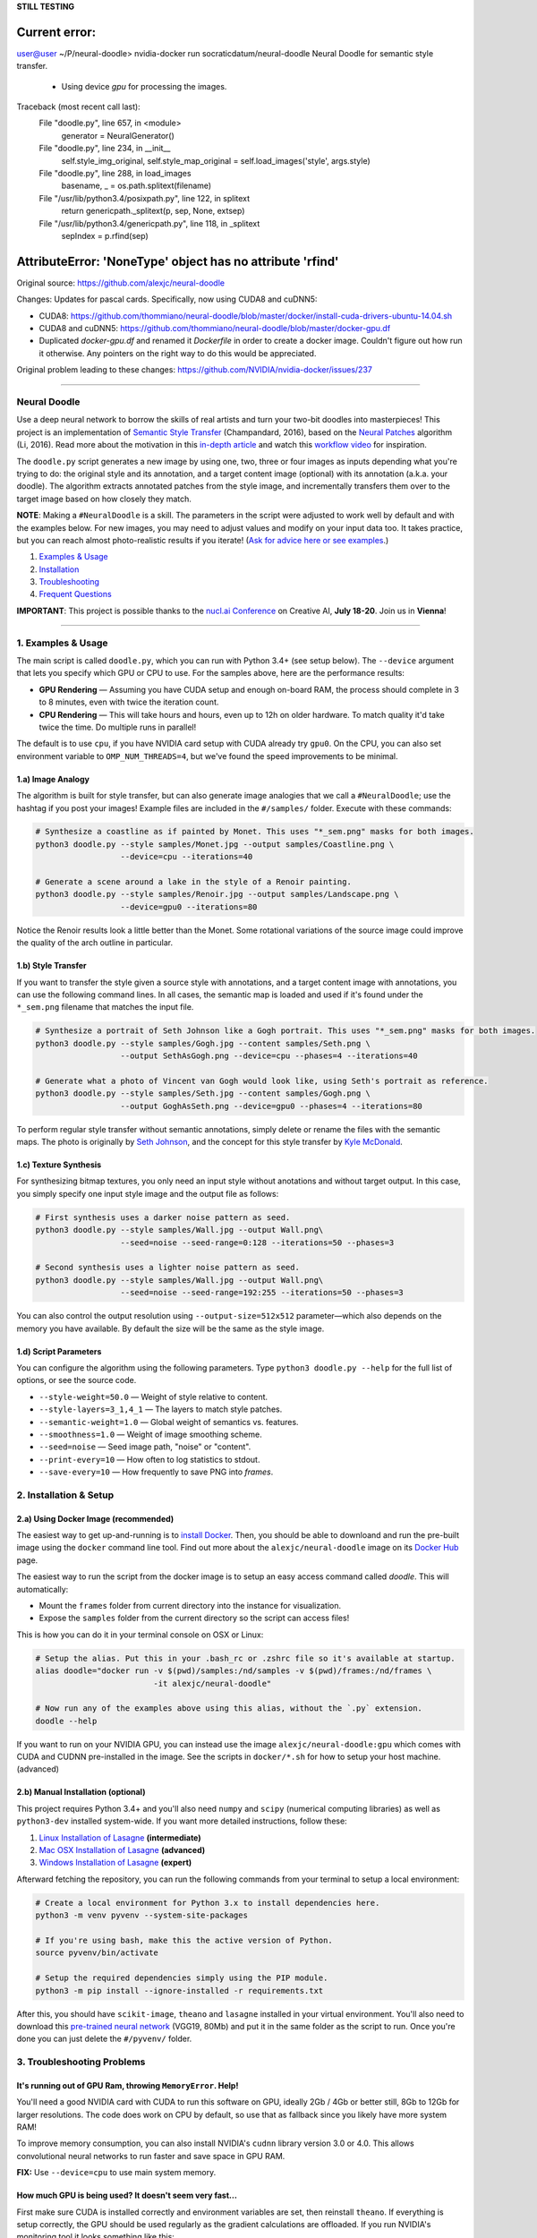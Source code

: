**STILL TESTING**

Current error:
````
user@user ~/P/neural-doodle> nvidia-docker run socraticdatum/neural-doodle
Neural Doodle for semantic style transfer.
  - Using device `gpu` for processing the images.
Traceback (most recent call last):
  File "doodle.py", line 657, in <module>
    generator = NeuralGenerator()
  File "doodle.py", line 234, in __init__
    self.style_img_original, self.style_map_original = self.load_images('style', args.style)
  File "doodle.py", line 288, in load_images
    basename, _ = os.path.splitext(filename)
  File "/usr/lib/python3.4/posixpath.py", line 122, in splitext
    return genericpath._splitext(p, sep, None, extsep)
  File "/usr/lib/python3.4/genericpath.py", line 118, in _splitext
    sepIndex = p.rfind(sep)
AttributeError: 'NoneType' object has no attribute 'rfind'
````

Original source: https://github.com/alexjc/neural-doodle

Changes:
Updates for pascal cards. Specifically, now using CUDA8 and cuDNN5:

* CUDA8: https://github.com/thommiano/neural-doodle/blob/master/docker/install-cuda-drivers-ubuntu-14.04.sh
* CUDA8 and cuDNN5: https://github.com/thommiano/neural-doodle/blob/master/docker-gpu.df 
* Duplicated `docker-gpu.df` and renamed it `Dockerfile` in order to create a docker image. Couldn't figure out how run it otherwise. Any pointers on the right way to do this would be appreciated.

Original problem leading to these changes: https://github.com/NVIDIA/nvidia-docker/issues/237


=============

Neural Doodle
=============

.. image:: docs/Workflow.gif

Use a deep neural network to borrow the skills of real artists and turn your two-bit doodles into masterpieces! This project is an implementation of `Semantic Style Transfer <http://arxiv.org/abs/1603.01768>`_ (Champandard, 2016), based on the `Neural Patches <http://arxiv.org/abs/1601.04589>`_ algorithm (Li, 2016). Read more about the motivation in this `in-depth article <https://nucl.ai/blog/neural-doodles/>`_ and watch this `workflow video <https://www.youtube.com/watch?v=fu2fzx4w3mI>`_ for inspiration.

The ``doodle.py`` script generates a new image by using one, two, three or four images as inputs depending what you're trying to do: the original style and its annotation, and a target content image (optional) with its annotation (a.k.a. your doodle). The algorithm extracts annotated patches from the style image, and incrementally transfers them over to the target image based on how closely they match.

**NOTE**: Making a ``#NeuralDoodle`` is a skill. The parameters in the script were adjusted to work well by default and with the examples below. For new images, you may need to adjust values and modify on your input data too. It takes practice, but you can reach almost photo-realistic results if you iterate! (`Ask for advice here or see examples <https://github.com/alexjc/neural-doodle/issues?q=label%3Aadvice>`_.)

1. `Examples & Usage <#1-examples--usage>`_
2. `Installation <#2-installation--setup>`_
3. `Troubleshooting <#3-troubleshooting-problems>`_
4. `Frequent Questions <#4-frequent-questions>`_

**IMPORTANT**: This project is possible thanks to the `nucl.ai Conference <http://events.nucl.ai/>`_ on Creative AI, **July 18-20**. Join us in **Vienna**!

|Python Version| |License Type| |Project Stars|

----

.. image:: docs/Landscape_example.png

1. Examples & Usage
===================

The main script is called ``doodle.py``, which you can run with Python 3.4+ (see setup below).  The ``--device`` argument that lets you specify which GPU or CPU to use. For the samples above, here are the performance results:

* **GPU Rendering** — Assuming you have CUDA setup and enough on-board RAM, the process should complete in 3 to 8 minutes, even with twice the iteration count.
* **CPU Rendering** — This will take hours and hours, even up to 12h on older hardware. To match quality it'd take twice the time. Do multiple runs in parallel!

The default is to use ``cpu``, if you have NVIDIA card setup with CUDA already try ``gpu0``. On the CPU, you can also set environment variable to ``OMP_NUM_THREADS=4``, but we've found the speed improvements to be minimal.

1.a) Image Analogy
------------------

The algorithm is built for style transfer, but can also generate image analogies that we call a ``#NeuralDoodle``; use the hashtag if you post your images!  Example files are included in the ``#/samples/`` folder. Execute with these commands:

.. code:: bash

    # Synthesize a coastline as if painted by Monet. This uses "*_sem.png" masks for both images.
    python3 doodle.py --style samples/Monet.jpg --output samples/Coastline.png \
                      --device=cpu --iterations=40

    # Generate a scene around a lake in the style of a Renoir painting.
    python3 doodle.py --style samples/Renoir.jpg --output samples/Landscape.png \
                      --device=gpu0 --iterations=80

Notice the Renoir results look a little better than the Monet. Some rotational variations of the source image could improve the quality of the arch outline in particular.


1.b) Style Transfer
-------------------

If you want to transfer the style given a source style with annotations, and a target content image with annotations, you can use the following command lines.  In all cases, the semantic map is loaded and used if it's found under the ``*_sem.png`` filename that matches the input file.

.. code:: bash

    # Synthesize a portrait of Seth Johnson like a Gogh portrait. This uses "*_sem.png" masks for both images.
    python3 doodle.py --style samples/Gogh.jpg --content samples/Seth.png \
                      --output SethAsGogh.png --device=cpu --phases=4 --iterations=40

    # Generate what a photo of Vincent van Gogh would look like, using Seth's portrait as reference.
    python3 doodle.py --style samples/Seth.jpg --content samples/Gogh.png \
                      --output GoghAsSeth.png --device=gpu0 --phases=4 --iterations=80

To perform regular style transfer without semantic annotations, simply delete or rename the files with the semantic maps.  The photo is originally by `Seth Johnson <http://sethjohnson.tumblr.com/post/655063019/this-was-a-project-for-an-art-history-class-turns>`_, and the concept for this style transfer by `Kyle McDonald <https://twitter.com/kcimc>`_.

.. image:: docs/Portraits_example.jpg


1.c) Texture Synthesis
----------------------

For synthesizing bitmap textures, you only need an input style without anotations and without target output.  In this case, you simply specify one input style image and the output file as follows:

.. code:: bash

    # First synthesis uses a darker noise pattern as seed.
    python3 doodle.py --style samples/Wall.jpg --output Wall.png\
                      --seed=noise --seed-range=0:128 --iterations=50 --phases=3

    # Second synthesis uses a lighter noise pattern as seed.
    python3 doodle.py --style samples/Wall.jpg --output Wall.png\
                      --seed=noise --seed-range=192:255 --iterations=50 --phases=3

You can also control the output resolution using ``--output-size=512x512`` parameter—which also depends on the memory you have available. By default the size will be the same as the style image.

.. image:: docs/Textures_example.jpg


1.d) Script Parameters
----------------------

You can configure the algorithm using the following parameters. Type ``python3 doodle.py --help`` for the full list of options, or see the source code.

* ``--style-weight=50.0`` — Weight of style relative to content.
* ``--style-layers=3_1,4_1`` — The layers to match style patches.
* ``--semantic-weight=1.0`` — Global weight of semantics vs. features.
* ``--smoothness=1.0`` — Weight of image smoothing scheme.
* ``--seed=noise`` — Seed image path, "noise" or "content".
* ``--print-every=10`` — How often to log statistics to stdout.
* ``--save-every=10`` — How frequently to save PNG into `frames`.


2. Installation & Setup
=======================

.. image:: docs/DockerConsole.gif

2.a) Using Docker Image (recommended)
-------------------------------------

The easiest way to get up-and-running is to `install Docker <https://www.docker.com/>`_. Then, you should be able to downloand and run the pre-built image using the ``docker`` command line tool.  Find out more about the ``alexjc/neural-doodle`` image on its `Docker Hub <https://hub.docker.com/r/alexjc/neural-doodle/>`_ page.

The easiest way to run the script from the docker image is to setup an easy access command called `doodle`. This will automatically:

* Mount the ``frames`` folder from current directory into the instance for visualization.
* Expose the ``samples`` folder from the current directory so the script can access files!

This is how you can do it in your terminal console on OSX or Linux:

.. code:: bash

    # Setup the alias. Put this in your .bash_rc or .zshrc file so it's available at startup.
    alias doodle="docker run -v $(pwd)/samples:/nd/samples -v $(pwd)/frames:/nd/frames \
                             -it alexjc/neural-doodle"
    
    # Now run any of the examples above using this alias, without the `.py` extension.
    doodle --help

If you want to run on your NVIDIA GPU, you can instead use the image ``alexjc/neural-doodle:gpu`` which comes with CUDA and CUDNN pre-installed in the image.  See the scripts in ``docker/*.sh`` for how to setup your host machine. (advanced)


2.b) Manual Installation (optional)
-----------------------------------

This project requires Python 3.4+ and you'll also need ``numpy`` and ``scipy`` (numerical computing libraries) as well as ``python3-dev`` installed system-wide.  If you want more detailed instructions, follow these:

1. `Linux Installation of Lasagne <https://github.com/Lasagne/Lasagne/wiki/From-Zero-to-Lasagne-on-Ubuntu-14.04>`_ **(intermediate)**
2. `Mac OSX Installation of Lasagne <http://deeplearning.net/software/theano/install.html#mac-os>`_ **(advanced)**
3. `Windows Installation of Lasagne <https://github.com/Lasagne/Lasagne/wiki/From-Zero-to-Lasagne-on-Windows-7-%2864-bit%29>`_ **(expert)**

Afterward fetching the repository, you can run the following commands from your terminal to setup a local environment:

.. code:: bash

    # Create a local environment for Python 3.x to install dependencies here.
    python3 -m venv pyvenv --system-site-packages

    # If you're using bash, make this the active version of Python.
    source pyvenv/bin/activate

    # Setup the required dependencies simply using the PIP module.
    python3 -m pip install --ignore-installed -r requirements.txt

After this, you should have ``scikit-image``, ``theano`` and ``lasagne`` installed in your virtual environment.  You'll also need to download this `pre-trained neural network <https://github.com/alexjc/neural-doodle/releases/download/v0.0/vgg19_conv.pkl.bz2>`_ (VGG19, 80Mb) and put it in the same folder as the script to run. Once you're done you can just delete the ``#/pyvenv/`` folder.

.. image:: docs/Coastline_example.png


3. Troubleshooting Problems
===========================

It's running out of GPU Ram, throwing ``MemoryError``. Help!
------------------------------------------------------------

You'll need a good NVIDIA card with CUDA to run this software on GPU, ideally 2Gb / 4Gb or better still, 8Gb to 12Gb for larger resolutions.  The code does work on CPU by default, so use that as fallback since you likely have more system RAM!

To improve memory consumption, you can also install NVIDIA's ``cudnn`` library version 3.0 or 4.0. This allows convolutional neural networks to run faster and save space in GPU RAM.

**FIX:** Use ``--device=cpu`` to use main system memory.


How much GPU is being used? It doesn't seem very fast...
--------------------------------------------------------

First make sure CUDA is installed correctly and environment variables are set, then reinstall ``theano``.  If everything is setup correctly, the GPU should be used regularly as the gradient calculations are offloaded. If you run NVIDIA's monitoring tool it looks something like this:

.. code:: bash
    # gpu   pwr  temp    sm   mem   enc   dec  mclk  pclk
    # Idx     W     C     %     %     %     %   MHz   MHz
        0    88    63    50    25     0     0  3004  1252
        0    60    63     0     1     0     0  3004  1252
        0    75    63    19     9     0     0  3004  1252
        0    59    63     0     1     0     0  3004  1240
        0    62    63    16     3     0     0  3004  1240
        0    63    64     2     1     0     0  3004  1252
        0    66    63    26     4     0     0  3004  1252 

The third column is the utilitazition of compute resources, and the fourth column is the use of memory.  If memory is under-used you can increase resolution!  If compute is under allocated too you can try running multiple scripts in parallel!

**FIX:** Run ``nvidia-smi dmon`` and check the ``sm`` column.


Can't install or Unable to find pgen, not compiling formal grammar.
-------------------------------------------------------------------

There's a Python extension compiler called Cython, and it's missing or inproperly installed. Try getting it directly from the system package manager rather than PIP.

*FIX:* ``sudo apt-get install cython3``


NotImplementedError: AbstractConv2d theano optimization failed.
---------------------------------------------------------------

This happens when you're running without a GPU, and the CPU libraries were not found (e.g. ``libblas``).  The neural network expressions cannot be evaluated by Theano and it's raising an exception.

**FIX:** ``sudo apt-get install libblas-dev libopenblas-dev``


TypeError: max_pool_2d() got an unexpected keyword argument 'mode'
------------------------------------------------------------------

You need to install Lasagne and Theano directly from the versions specified in ``requirements.txt``, rather than from the PIP versions.  These alternatives are older and don't have the required features.

**FIX:** ``python3 -m pip install -r requirements.txt``


ValueError: unknown locale: UTF-8
---------------------------------

It seems your terminal is misconfigured and not compatible with the way Python treats locales. You may need to change this in your ``.bash_rc`` or other startup script. Alternatively, this command will fix it once for this shell instance.

**FIX:** ``export LC_ALL=en_US.UTF-8``


ERROR: The optimization diverged and NaNs were encountered.
-----------------------------------------------------------

It's possible there's a platform bug in the underlying libraries or compiler, which has been reported on MacOS El Capitan.  It's not clear how to fix it, but you can try to disable optimizations to prevent the bug. (See `Issue #8 <https://github.com/alexjc/neural-doodle/issues/8>`_.)

**FIX:** Use ``--safe-mode`` flag to disable optimizations.


4. Frequent Questions
=====================

Q: When will this be possible in realtime? I want it as filter!
---------------------------------------------------------------

Related algorithms have shown this is possible in realtime—if you're willing to accept slightly lower quality:

* `Texture Networks: Feed-forward Synthesis of Textures and Stylized Images <http://arxiv.org/abs/1603.03417>`_
* `Perceptual Losses for Real-Time Style Transfer and Super-Resolution <http://arxiv.org/abs/1603.08155>`_
* `Precomputed Real-Time Texture Synthesis with Markovian Generative Adversarial Networks <http://arxiv.org/abs/1604.04382>`_

This project is not designed for real-time use, the focus is on quality.  The code in this repository is ideal for training realtime capable networks. 

Q: Is there an application for this? I want to download it!
-----------------------------------------------------------

There are many online services that provide basic style transfer with neural networks. We run `@DeepForger <https://deepforger.com/>`_, a Twitter & Facebook bot with web interface, that can take your requests too.  It takes time to make forgeries, so there's a queue... be patient!


----

|Python Version| |License Type| |Project Stars|

.. |Python Version| image:: http://aigamedev.github.io/scikit-neuralnetwork/badge_python.svg
    :target: https://www.python.org/

.. |License Type| image:: https://img.shields.io/badge/license-AGPL-blue.svg
    :target: https://github.com/alexjc/neural-doodle/blob/master/LICENSE

.. |Project Stars| image:: https://img.shields.io/github/stars/alexjc/neural-doodle.svg?style=flat
    :target: https://github.com/alexjc/neural-doodle/stargazers
